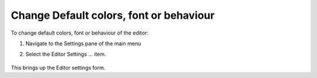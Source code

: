 .. |img_def_SyntaxHighlightingSettingsMenu_png| image:: images/SyntaxHighlightingSettingsMenu.png


.. _Model-Explorer_me_se_ht_ChangeSettings:


Change Default colors, font or behaviour
========================================

To change default colors, font or behaviour of the editor:

1. Navigate to the Settings pane of the main menu

2. Select the Editor Settings ... item.



	|img_def_SyntaxHighlightingSettingsMenu_png|



This brings up the Editor settings form.

